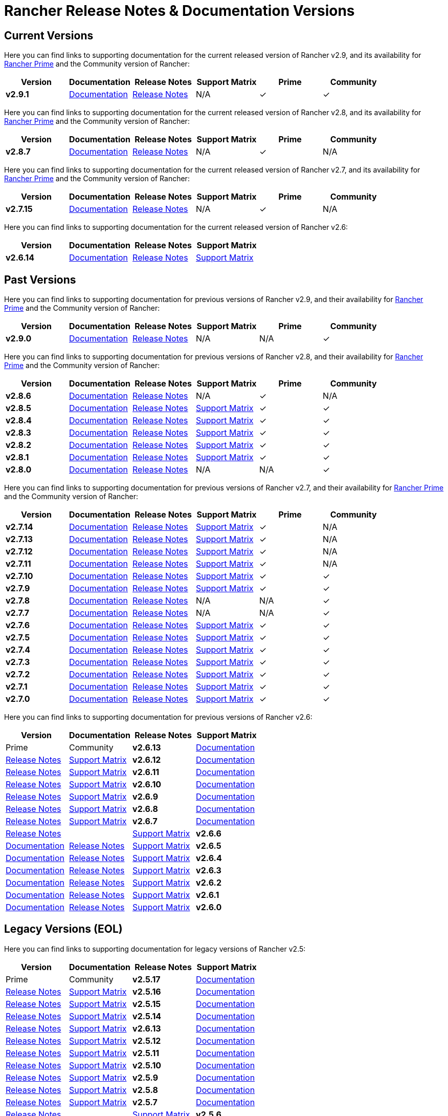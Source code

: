 // releaseTask
= Rancher Release Notes & Documentation Versions

== Current Versions

Here you can find links to supporting documentation for the current released version of Rancher v2.9, and its availability for link:/v2.8/getting-started/quick-start-guides/deploy-rancher-manager/prime[Rancher Prime] and the Community version of Rancher:

[cols="1,1,1,1,1,1"]
|===
| Version | Documentation | Release Notes | Support Matrix | Prime | Community

| *v2.9.1*
| https://ranchermanager.docs.rancher.com/v2.9[Documentation]
| https://github.com/rancher/rancher/releases/tag/v2.9.1[Release Notes]
| N/A
| &#10003;
| &#10003;

|===

Here you can find links to supporting documentation for the current released version of Rancher v2.8, and its availability for link:/v2.8/getting-started/quick-start-guides/deploy-rancher-manager/prime[Rancher Prime] and the Community version of Rancher:

[cols="1,1,1,1,1,1"]
|===
| Version | Documentation | Release Notes | Support Matrix | Prime | Community

| *v2.8.7*
| https://ranchermanager.docs.rancher.com/v2.8[Documentation]
| https://github.com/rancher/rancher/releases/tag/v2.8.7[Release Notes]
| N/A
| &#10003;
| N/A

|===

Here you can find links to supporting documentation for the current released version of Rancher v2.7, and its availability for link:/v2.7/getting-started/quick-start-guides/deploy-rancher-manager/prime[Rancher Prime] and the Community version of Rancher:

[cols="1,1,1,1,1,1"]
|===
| Version | Documentation | Release Notes | Support Matrix | Prime | Community

| *v2.7.15*
| https://ranchermanager.docs.rancher.com/v2.7[Documentation]
| https://github.com/rancher/rancher/releases/tag/v2.7.15[Release Notes]
| N/A
| &#10003;
| N/A

|===

Here you can find links to supporting documentation for the current released version of Rancher v2.6:

[cols="1,1,1,1"]
|===
| Version | Documentation | Release Notes | Support Matrix

| *v2.6.14*
| https://ranchermanager.docs.rancher.com/v2.6[Documentation]
| https://github.com/rancher/rancher/releases/tag/v2.6.14[Release Notes]
| https://www.suse.com/suse-rancher/support-matrix/all-supported-versions/rancher-v2-6-14/[Support Matrix]

|===

== Past Versions

Here you can find links to supporting documentation for previous versions of Rancher v2.9, and their availability for link:/v2.9/getting-started/quick-start-guides/deploy-rancher-manager/prime[Rancher Prime] and the Community version of Rancher:

[cols="1,1,1,1,1,1"]
|===
| Version | Documentation | Release Notes | Support Matrix | Prime | Community

| *v2.9.0*
| https://ranchermanager.docs.rancher.com/v2.9[Documentation]
| https://github.com/rancher/rancher/releases/tag/v2.9.0[Release Notes]
| N/A
| N/A
| &#10003;

|===

Here you can find links to supporting documentation for previous versions of Rancher v2.8, and their availability for link:/v2.8/getting-started/quick-start-guides/deploy-rancher-manager/prime[Rancher Prime] and the Community version of Rancher:

[cols="1,1,1,1,1,1"]
|===
| Version | Documentation | Release Notes | Support Matrix | Prime | Community

| *v2.8.6*
| https://ranchermanager.docs.rancher.com/v2.8[Documentation]
| https://github.com/rancher/rancher/releases/tag/v2.8.6[Release Notes]
| N/A
| &#10003;
| N/A

| *v2.8.5*
| https://ranchermanager.docs.rancher.com/v2.8[Documentation]
| https://github.com/rancher/rancher/releases/tag/v2.8.5[Release Notes]
| https://www.suse.com/suse-rancher/support-matrix/all-supported-versions/rancher-v2-8-5/[Support Matrix]
| &#10003;
| &#10003;

| *v2.8.4*
| https://ranchermanager.docs.rancher.com/v2.8[Documentation]
| https://github.com/rancher/rancher/releases/tag/v2.8.4[Release Notes]
| https://www.suse.com/suse-rancher/support-matrix/all-supported-versions/rancher-v2-8-4/[Support Matrix]
| &#10003;
| &#10003;

| *v2.8.3*
| https://ranchermanager.docs.rancher.com/v2.8[Documentation]
| https://github.com/rancher/rancher/releases/tag/v2.8.3[Release Notes]
| https://www.suse.com/suse-rancher/support-matrix/all-supported-versions/rancher-v2-8-3/[Support Matrix]
| &#10003;
| &#10003;

| *v2.8.2*
| https://ranchermanager.docs.rancher.com/v2.8[Documentation]
| https://github.com/rancher/rancher/releases/tag/v2.8.2[Release Notes]
| https://www.suse.com/suse-rancher/support-matrix/all-supported-versions/rancher-v2-8-2/[Support Matrix]
| &#10003;
| &#10003;

| *v2.8.1*
| https://ranchermanager.docs.rancher.com/v2.8[Documentation]
| https://github.com/rancher/rancher/releases/tag/v2.8.1[Release Notes]
| https://www.suse.com/suse-rancher/support-matrix/all-supported-versions/rancher-v2-8-1/[Support Matrix]
| &#10003;
| &#10003;

| *v2.8.0*
| https://ranchermanager.docs.rancher.com/v2.8[Documentation]
| https://github.com/rancher/rancher/releases/tag/v2.8.0[Release Notes]
| N/A
| N/A
| &#10003;

|===

Here you can find links to supporting documentation for previous versions of Rancher v2.7, and their availability for link:/v2.7/getting-started/quick-start-guides/deploy-rancher-manager/prime[Rancher Prime] and the Community version of Rancher:

[cols="1,1,1,1,1,1"]
|===
| Version | Documentation | Release Notes | Support Matrix | Prime | Community

| *v2.7.14*
| https://ranchermanager.docs.rancher.com/v2.7[Documentation]
| https://github.com/rancher/rancher/releases/tag/v2.7.14[Release Notes]
| https://www.suse.com/suse-rancher/support-matrix/all-supported-versions/rancher-v2-7-14/[Support Matrix]
| &#10003;
| N/A

| *v2.7.13*
| https://ranchermanager.docs.rancher.com/v2.7[Documentation]
| https://github.com/rancher/rancher/releases/tag/v2.7.13[Release Notes]
| https://www.suse.com/suse-rancher/support-matrix/all-supported-versions/rancher-v2-7-13/[Support Matrix]
| &#10003;
| N/A

| *v2.7.12*
| https://ranchermanager.docs.rancher.com/v2.7[Documentation]
| https://github.com/rancher/rancher/releases/tag/v2.7.12[Release Notes]
| https://www.suse.com/suse-rancher/support-matrix/all-supported-versions/rancher-v2-7-12/[Support Matrix]
| &#10003;
| N/A

| *v2.7.11*
| https://ranchermanager.docs.rancher.com/v2.7[Documentation]
| https://github.com/rancher/rancher/releases/tag/v2.7.11[Release Notes]
| https://www.suse.com/suse-rancher/support-matrix/all-supported-versions/rancher-v2-7-11/[Support Matrix]
| &#10003;
| N/A

| *v2.7.10*
| https://ranchermanager.docs.rancher.com/v2.7[Documentation]
| https://github.com/rancher/rancher/releases/tag/v2.7.10[Release Notes]
| https://www.suse.com/suse-rancher/support-matrix/all-supported-versions/rancher-v2-7-10/[Support Matrix]
| &#10003;
| &#10003;

| *v2.7.9*
| https://ranchermanager.docs.rancher.com/v2.7[Documentation]
| https://github.com/rancher/rancher/releases/tag/v2.7.9[Release Notes]
| https://www.suse.com/suse-rancher/support-matrix/all-supported-versions/rancher-v2-7-9/[Support Matrix]
| &#10003;
| &#10003;

| *v2.7.8*
| https://ranchermanager.docs.rancher.com/v2.7[Documentation]
| https://github.com/rancher/rancher/releases/tag/v2.7.8[Release Notes]
| N/A
| N/A
| &#10003;

| *v2.7.7*
| https://ranchermanager.docs.rancher.com/v2.7[Documentation]
| https://github.com/rancher/rancher/releases/tag/v2.7.7[Release Notes]
| N/A
| N/A
| &#10003;

| *v2.7.6*
| https://ranchermanager.docs.rancher.com/v2.7[Documentation]
| https://github.com/rancher/rancher/releases/tag/v2.7.6[Release Notes]
| https://www.suse.com/suse-rancher/support-matrix/all-supported-versions/rancher-v2-7-6/[Support Matrix]
| &#10003;
| &#10003;

| *v2.7.5*
| https://ranchermanager.docs.rancher.com/v2.7[Documentation]
| https://github.com/rancher/rancher/releases/tag/v2.7.5[Release Notes]
| https://www.suse.com/suse-rancher/support-matrix/all-supported-versions/rancher-v2-7-5/[Support Matrix]
| &#10003;
| &#10003;

| *v2.7.4*
| https://ranchermanager.docs.rancher.com/v2.7[Documentation]
| https://github.com/rancher/rancher/releases/tag/v2.7.4[Release Notes]
| https://www.suse.com/suse-rancher/support-matrix/all-supported-versions/rancher-v2-7-4/[Support Matrix]
| &#10003;
| &#10003;

| *v2.7.3*
| https://ranchermanager.docs.rancher.com/v2.7[Documentation]
| https://github.com/rancher/rancher/releases/tag/v2.7.3[Release Notes]
| https://www.suse.com/suse-rancher/support-matrix/all-supported-versions/rancher-v2-7-3/[Support Matrix]
| &#10003;
| &#10003;

| *v2.7.2*
| https://ranchermanager.docs.rancher.com/v2.7[Documentation]
| https://github.com/rancher/rancher/releases/tag/v2.7.2[Release Notes]
| https://www.suse.com/suse-rancher/support-matrix/all-supported-versions/rancher-v2-7-2/[Support Matrix]
| &#10003;
| &#10003;

| *v2.7.1*
| https://ranchermanager.docs.rancher.com/v2.7[Documentation]
| https://github.com/rancher/rancher/releases/tag/v2.7.1[Release Notes]
| https://www.suse.com/suse-rancher/support-matrix/all-supported-versions/rancher-v2-7-1/[Support Matrix]
| &#10003;
| &#10003;

| *v2.7.0*
| https://ranchermanager.docs.rancher.com/v2.7[Documentation]
| https://github.com/rancher/rancher/releases/tag/v2.7.0[Release Notes]
| https://www.suse.com/suse-rancher/support-matrix/all-supported-versions/rancher-v2-7-0/[Support Matrix]
| &#10003;
| &#10003;

|===

Here you can find links to supporting documentation for previous versions of Rancher v2.6:

[cols="1,1,1,1"]
|===
| Version | Documentation | Release Notes | Support Matrix | Prime | Community

| *v2.6.13*
| https://ranchermanager.docs.rancher.com/v2.6[Documentation]
| https://github.com/rancher/rancher/releases/tag/v2.6.13[Release Notes]
| https://www.suse.com/suse-rancher/support-matrix/all-supported-versions/rancher-v2-6-13/[Support Matrix]

| *v2.6.12*
| https://ranchermanager.docs.rancher.com/v2.6[Documentation]
| https://github.com/rancher/rancher/releases/tag/v2.6.12[Release Notes]
| https://www.suse.com/suse-rancher/support-matrix/all-supported-versions/rancher-v2-6-12/[Support Matrix]

| *v2.6.11*
| https://ranchermanager.docs.rancher.com/v2.6[Documentation]
| https://github.com/rancher/rancher/releases/tag/v2.6.11[Release Notes]
| https://www.suse.com/suse-rancher/support-matrix/all-supported-versions/rancher-v2-6-11/[Support Matrix]

| *v2.6.10*
| https://ranchermanager.docs.rancher.com/v2.6[Documentation]
| https://github.com/rancher/rancher/releases/tag/v2.6.10[Release Notes]
| https://www.suse.com/suse-rancher/support-matrix/all-supported-versions/rancher-v2-6-10/[Support Matrix]

| *v2.6.9*
| https://ranchermanager.docs.rancher.com/v2.6[Documentation]
| https://github.com/rancher/rancher/releases/tag/v2.6.9[Release Notes]
| https://www.suse.com/suse-rancher/support-matrix/all-supported-versions/rancher-v2-6-9/[Support Matrix]

| *v2.6.8*
| https://ranchermanager.docs.rancher.com/v2.6[Documentation]
| https://github.com/rancher/rancher/releases/tag/v2.6.8[Release Notes]
| https://www.suse.com/suse-rancher/support-matrix/all-supported-versions/rancher-v2-6-8/[Support Matrix]

| *v2.6.7*
| https://ranchermanager.docs.rancher.com/v2.6[Documentation]
| https://github.com/rancher/rancher/releases/tag/v2.6.7[Release Notes]
| | https://www.suse.com/suse-rancher/support-matrix/all-supported-versions/rancher-v2-6-7/[Support Matrix]

| *v2.6.6*
| https://ranchermanager.docs.rancher.com/v2.6[Documentation]
| https://github.com/rancher/rancher/releases/tag/v2.6.6[Release Notes]
| https://www.suse.com/suse-rancher/support-matrix/all-supported-versions/rancher-v2-6-6/[Support Matrix]

| *v2.6.5*
| https://ranchermanager.docs.rancher.com/v2.6[Documentation]
| https://github.com/rancher/rancher/releases/tag/v2.6.5[Release Notes]
| https://www.suse.com/suse-rancher/support-matrix/all-supported-versions/rancher-v2-6-5/[Support Matrix]

| *v2.6.4*
| https://ranchermanager.docs.rancher.com/v2.6[Documentation]
| https://github.com/rancher/rancher/releases/tag/v2.6.4[Release Notes]
| https://www.suse.com/suse-rancher/support-matrix/all-supported-versions/rancher-v2-6-4/[Support Matrix]

| *v2.6.3*
| https://ranchermanager.docs.rancher.com/v2.6[Documentation]
| https://github.com/rancher/rancher/releases/tag/v2.6.3[Release Notes]
| https://www.suse.com/suse-rancher/support-matrix/all-supported-versions/rancher-v2-6-3/[Support Matrix]

| *v2.6.2*
| https://ranchermanager.docs.rancher.com/v2.6[Documentation]
| https://github.com/rancher/rancher/releases/tag/v2.6.2[Release Notes]
| https://www.suse.com/suse-rancher/support-matrix/all-supported-versions/rancher-v2-6-2/[Support Matrix]

| *v2.6.1*
| https://ranchermanager.docs.rancher.com/v2.6[Documentation]
| https://github.com/rancher/rancher/releases/tag/v2.6.1[Release Notes]
| https://www.suse.com/suse-rancher/support-matrix/all-supported-versions/rancher-v2-6-1/[Support Matrix]

| *v2.6.0*
| https://ranchermanager.docs.rancher.com/v2.6[Documentation]
| https://github.com/rancher/rancher/releases/tag/v2.6.0[Release Notes]
| https://www.suse.com/suse-rancher/support-matrix/all-supported-versions/rancher-v2-6-0/[Support Matrix]

|===

== Legacy Versions (EOL)

Here you can find links to supporting documentation for legacy versions of Rancher v2.5:

[cols="1,1,1,1"]
|===
| Version | Documentation | Release Notes | Support Matrix | Prime | Community

| *v2.5.17*
| https://ranchermanager.docs.rancher.com/v2.5[Documentation]
| https://github.com/rancher/rancher/releases/tag/v2.5.17[Release Notes]
| https://www.suse.com/suse-rancher/support-matrix/all-supported-versions/rancher-v2-5-17/[Support Matrix]

| *v2.5.16*
| https://ranchermanager.docs.rancher.com/v2.5[Documentation]
| https://github.com/rancher/rancher/releases/tag/v2.5.16[Release Notes]
| https://www.suse.com/suse-rancher/support-matrix/all-supported-versions/rancher-v2-5-16/[Support Matrix]

| *v2.5.15*
| https://ranchermanager.docs.rancher.com/v2.5[Documentation]
| https://github.com/rancher/rancher/releases/tag/v2.5.15[Release Notes]
| https://www.suse.com/suse-rancher/support-matrix/all-supported-versions/rancher-v2-5-15/[Support Matrix]

| *v2.5.14*
| https://ranchermanager.docs.rancher.com/v2.5[Documentation]
| https://github.com/rancher/rancher/releases/tag/v2.5.14[Release Notes]
| https://www.suse.com/suse-rancher/support-matrix/all-supported-versions/rancher-v2-5-14/[Support Matrix]

| *v2.6.13*
| https://ranchermanager.docs.rancher.com/v2.5[Documentation]
| https://github.com/rancher/rancher/releases/tag/v2.5.13[Release Notes]
| https://www.suse.com/suse-rancher/support-matrix/all-supported-versions/rancher-v2-5-13/[Support Matrix]

| *v2.5.12*
| https://ranchermanager.docs.rancher.com/v2.5[Documentation]
| https://github.com/rancher/rancher/releases/tag/v2.5.12[Release Notes]
| https://www.suse.com/suse-rancher/support-matrix/all-supported-versions/rancher-v2-5-12/[Support Matrix]

| *v2.5.11*
| https://ranchermanager.docs.rancher.com/v2.5[Documentation]
| https://github.com/rancher/rancher/releases/tag/v2.5.11[Release Notes]
| https://www.suse.com/suse-rancher/support-matrix/all-supported-versions/rancher-v2-5-11/[Support Matrix]

| *v2.5.10*
| https://ranchermanager.docs.rancher.com/v2.5[Documentation]
| https://github.com/rancher/rancher/releases/tag/v2.5.10[Release Notes]
| https://www.suse.com/suse-rancher/support-matrix/all-supported-versions/rancher-v2-5-10/[Support Matrix]

| *v2.5.9*
| https://ranchermanager.docs.rancher.com/v2.5[Documentation]
| https://github.com/rancher/rancher/releases/tag/v2.5.9[Release Notes]
| https://www.suse.com/suse-rancher/support-matrix/all-supported-versions/rancher-v2-5-9/[Support Matrix]

| *v2.5.8*
| https://ranchermanager.docs.rancher.com/v2.5[Documentation]
| https://github.com/rancher/rancher/releases/tag/v2.5.8[Release Notes]
| https://www.suse.com/suse-rancher/support-matrix/all-supported-versions/rancher-v2-5-8/[Support Matrix]

| *v2.5.7*
| https://ranchermanager.docs.rancher.com/v2.5[Documentation]
| https://github.com/rancher/rancher/releases/tag/v2.5.7[Release Notes]
| | https://www.suse.com/suse-rancher/support-matrix/all-supported-versions/rancher-v2-5-7/[Support Matrix]

| *v2.5.6*
| https://ranchermanager.docs.rancher.com/v2.5[Documentation]
| https://github.com/rancher/rancher/releases/tag/v2.5.6[Release Notes]
| https://www.suse.com/suse-rancher/support-matrix/all-supported-versions/rancher-v2-5-6/[Support Matrix]

| *v2.5.5*
| https://ranchermanager.docs.rancher.com/v2.5[Documentation]
| https://github.com/rancher/rancher/releases/tag/v2.5.5[Release Notes]
| https://www.suse.com/suse-rancher/support-matrix/all-supported-versions/rancher-v2-5-5/[Support Matrix]

| *v2.5.4*
| https://ranchermanager.docs.rancher.com/v2.5[Documentation]
| https://github.com/rancher/rancher/releases/tag/v2.5.4[Release Notes]
| https://www.suse.com/suse-rancher/support-matrix/all-supported-versions/rancher-v2-5-4/[Support Matrix]

| *v2.5.3*
| https://ranchermanager.docs.rancher.com/v2.5[Documentation]
| https://github.com/rancher/rancher/releases/tag/v2.5.3[Release Notes]
| https://www.suse.com/suse-rancher/support-matrix/all-supported-versions/rancher-v2-5-3/[Support Matrix]

| *v2.5.2*
| https://ranchermanager.docs.rancher.com/v2.5[Documentation]
| https://github.com/rancher/rancher/releases/tag/v2.5.2[Release Notes]
| https://www.suse.com/suse-rancher/support-matrix/all-supported-versions/rancher-v2-5-2/[Support Matrix]

| *v2.5.1*
| https://ranchermanager.docs.rancher.com/v2.5[Documentation]
| https://github.com/rancher/rancher/releases/tag/v2.5.1[Release Notes]
| https://www.suse.com/suse-rancher/support-matrix/all-supported-versions/rancher-v2-5-1/[Support Matrix]

| *v2.5.0*
| https://ranchermanager.docs.rancher.com/v2.5[Documentation]
| https://github.com/rancher/rancher/releases/tag/v2.5.0[Release Notes]
| https://www.suse.com/suse-rancher/support-matrix/all-supported-versions/rancher-v2-5-0/[Support Matrix]

|===

Here you can find links to supporting documentation for legacy versions of v2.0-v2.4:

[cols="1,1"]
|===
| Version | Documentation | Release Notes | Support Matrix | Prime | Community

| *v2.9.1*
| https://ranchermanager.docs.rancher.com/v2.9[Documentation]

|===
